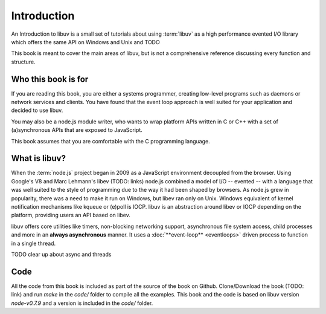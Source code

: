 Introduction
============

An Introduction to libuv is a small set of tutorials about using :term:`libuv` as
a high performance evented I/O library which offers the same API on Windows and Unix and TODO

This book is meant to cover the main areas of libuv, but is not a comprehensive
reference discussing every function and structure.

Who this book is for
--------------------

If you are reading this book, you are either a systems programmer, creating
low-level programs such as daemons or network services and clients. You have
found that the event loop approach is well suited for your application and
decided to use libuv.

You may also be a node.js module writer, who wants to wrap platform APIs
written in C or C++ with a set of (a)synchronous APIs that are exposed to
JavaScript. 

This book assumes that you are comfortable with the C programming language.

What is libuv?
--------------

When the :term:`node.js` project began in 2009 as a JavaScript environment
decoupled from the browser. Using Google's V8 and Marc Lehmann's libev (TODO:
links) node.js combined a model of I/O -- evented -- with a language that was
well suited to the style of programming due to the way it had been shaped by
browsers. As node.js grew in popularity, there was a need to make it run on
Windows, but libev ran only on Unix. Windows equivalent of kernel notification
mechanisms like kqueue or (e)poll is IOCP. libuv is an abstraction around libev
or IOCP depending on the platform, providing users an API based on libev.

libuv offers core utilities like timers, non-blocking networking support,
asynchronous file system access, child processes and more in an **always
asynchronous** manner. It uses a :doc:`**event-loop** <eventloops>` driven
process to function in a single thread.

TODO clear up about async and threads

Code
----

All the code from this book is included as part of the source of the book on
Github. Clone/Download the book (TODO: link) and run `make` in the `code/`
folder to compile all the examples. This book and the code is based on libuv
version `node-v0.7.9` and a version is included in the `code/` folder.
